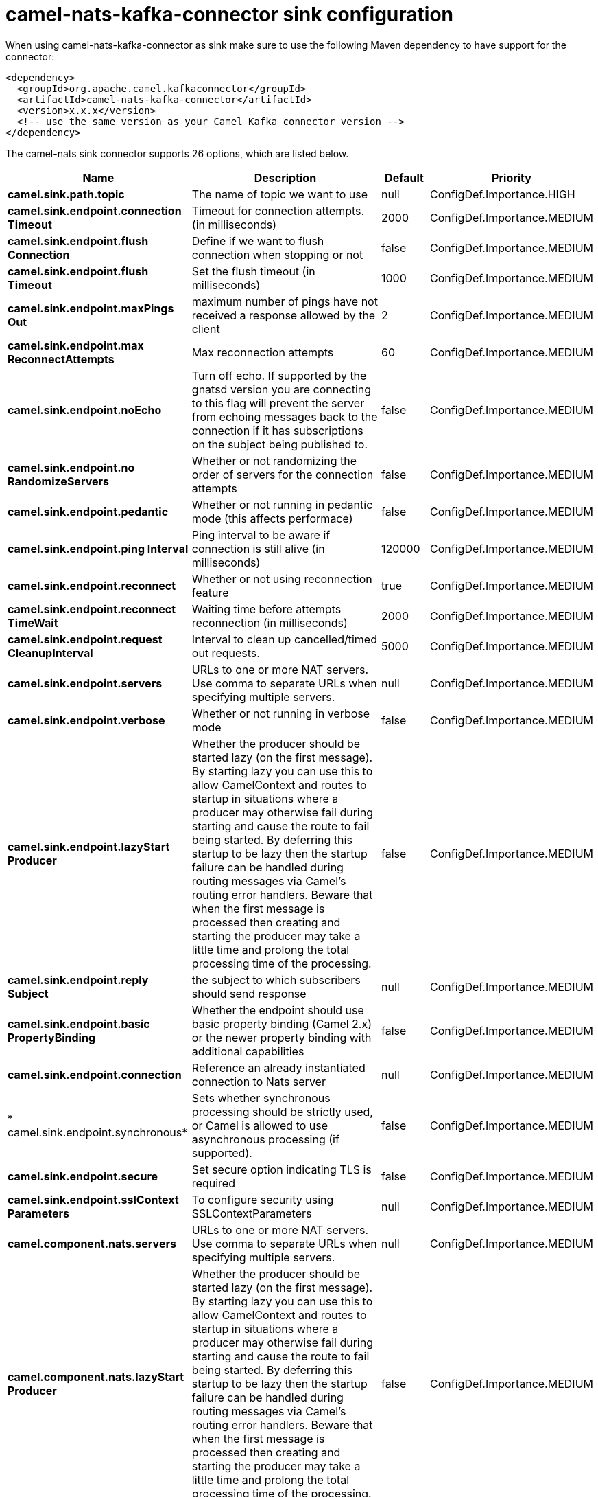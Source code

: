 // kafka-connector options: START
[[camel-nats-kafka-connector-sink]]
= camel-nats-kafka-connector sink configuration

When using camel-nats-kafka-connector as sink make sure to use the following Maven dependency to have support for the connector:

[source,xml]
----
<dependency>
  <groupId>org.apache.camel.kafkaconnector</groupId>
  <artifactId>camel-nats-kafka-connector</artifactId>
  <version>x.x.x</version>
  <!-- use the same version as your Camel Kafka connector version -->
</dependency>
----


The camel-nats sink connector supports 26 options, which are listed below.



[width="100%",cols="2,5,^1,2",options="header"]
|===
| Name | Description | Default | Priority
| *camel.sink.path.topic* | The name of topic we want to use | null | ConfigDef.Importance.HIGH
| *camel.sink.endpoint.connection Timeout* | Timeout for connection attempts. (in milliseconds) | 2000 | ConfigDef.Importance.MEDIUM
| *camel.sink.endpoint.flush Connection* | Define if we want to flush connection when stopping or not | false | ConfigDef.Importance.MEDIUM
| *camel.sink.endpoint.flush Timeout* | Set the flush timeout (in milliseconds) | 1000 | ConfigDef.Importance.MEDIUM
| *camel.sink.endpoint.maxPings Out* | maximum number of pings have not received a response allowed by the client | 2 | ConfigDef.Importance.MEDIUM
| *camel.sink.endpoint.max ReconnectAttempts* | Max reconnection attempts | 60 | ConfigDef.Importance.MEDIUM
| *camel.sink.endpoint.noEcho* | Turn off echo. If supported by the gnatsd version you are connecting to this flag will prevent the server from echoing messages back to the connection if it has subscriptions on the subject being published to. | false | ConfigDef.Importance.MEDIUM
| *camel.sink.endpoint.no RandomizeServers* | Whether or not randomizing the order of servers for the connection attempts | false | ConfigDef.Importance.MEDIUM
| *camel.sink.endpoint.pedantic* | Whether or not running in pedantic mode (this affects performace) | false | ConfigDef.Importance.MEDIUM
| *camel.sink.endpoint.ping Interval* | Ping interval to be aware if connection is still alive (in milliseconds) | 120000 | ConfigDef.Importance.MEDIUM
| *camel.sink.endpoint.reconnect* | Whether or not using reconnection feature | true | ConfigDef.Importance.MEDIUM
| *camel.sink.endpoint.reconnect TimeWait* | Waiting time before attempts reconnection (in milliseconds) | 2000 | ConfigDef.Importance.MEDIUM
| *camel.sink.endpoint.request CleanupInterval* | Interval to clean up cancelled/timed out requests. | 5000 | ConfigDef.Importance.MEDIUM
| *camel.sink.endpoint.servers* | URLs to one or more NAT servers. Use comma to separate URLs when specifying multiple servers. | null | ConfigDef.Importance.MEDIUM
| *camel.sink.endpoint.verbose* | Whether or not running in verbose mode | false | ConfigDef.Importance.MEDIUM
| *camel.sink.endpoint.lazyStart Producer* | Whether the producer should be started lazy (on the first message). By starting lazy you can use this to allow CamelContext and routes to startup in situations where a producer may otherwise fail during starting and cause the route to fail being started. By deferring this startup to be lazy then the startup failure can be handled during routing messages via Camel's routing error handlers. Beware that when the first message is processed then creating and starting the producer may take a little time and prolong the total processing time of the processing. | false | ConfigDef.Importance.MEDIUM
| *camel.sink.endpoint.reply Subject* | the subject to which subscribers should send response | null | ConfigDef.Importance.MEDIUM
| *camel.sink.endpoint.basic PropertyBinding* | Whether the endpoint should use basic property binding (Camel 2.x) or the newer property binding with additional capabilities | false | ConfigDef.Importance.MEDIUM
| *camel.sink.endpoint.connection* | Reference an already instantiated connection to Nats server | null | ConfigDef.Importance.MEDIUM
| * camel.sink.endpoint.synchronous* | Sets whether synchronous processing should be strictly used, or Camel is allowed to use asynchronous processing (if supported). | false | ConfigDef.Importance.MEDIUM
| *camel.sink.endpoint.secure* | Set secure option indicating TLS is required | false | ConfigDef.Importance.MEDIUM
| *camel.sink.endpoint.sslContext Parameters* | To configure security using SSLContextParameters | null | ConfigDef.Importance.MEDIUM
| *camel.component.nats.servers* | URLs to one or more NAT servers. Use comma to separate URLs when specifying multiple servers. | null | ConfigDef.Importance.MEDIUM
| *camel.component.nats.lazyStart Producer* | Whether the producer should be started lazy (on the first message). By starting lazy you can use this to allow CamelContext and routes to startup in situations where a producer may otherwise fail during starting and cause the route to fail being started. By deferring this startup to be lazy then the startup failure can be handled during routing messages via Camel's routing error handlers. Beware that when the first message is processed then creating and starting the producer may take a little time and prolong the total processing time of the processing. | false | ConfigDef.Importance.MEDIUM
| *camel.component.nats.basic PropertyBinding* | Whether the component should use basic property binding (Camel 2.x) or the newer property binding with additional capabilities | false | ConfigDef.Importance.MEDIUM
| *camel.component.nats.useGlobal SslContextParameters* | Enable usage of global SSL context parameters. | false | ConfigDef.Importance.MEDIUM
|===
// kafka-connector options: END
